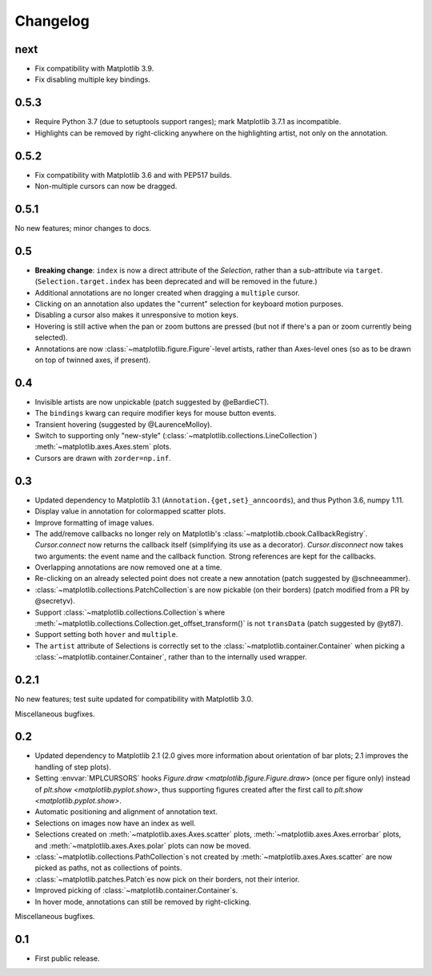 Changelog
=========

next
----

- Fix compatibility with Matplotlib 3.9.
- Fix disabling multiple key bindings.

0.5.3
-----

- Require Python 3.7 (due to setuptools support ranges); mark Matplotlib 3.7.1
  as incompatible.
- Highlights can be removed by right-clicking anywhere on the highlighting
  artist, not only on the annotation.

0.5.2
-----

- Fix compatibility with Matplotlib 3.6 and with PEP517 builds.
- Non-multiple cursors can now be dragged.

0.5.1
-----

No new features; minor changes to docs.

0.5
---

- **Breaking change**: ``index`` is now a direct attribute of the `Selection`,
  rather than a sub-attribute via ``target``.  (``Selection.target.index`` has
  been deprecated and will be removed in the future.)
- Additional annotations are no longer created when dragging a ``multiple``
  cursor.
- Clicking on an annotation also updates the "current" selection for keyboard
  motion purposes.
- Disabling a cursor also makes it unresponsive to motion keys.
- Hovering is still active when the pan or zoom buttons are pressed (but not if
  there's a pan or zoom currently being selected).
- Annotations are now :class:`~matplotlib.figure.Figure`-level artists, rather
  than Axes-level ones (so as to be drawn on top of twinned axes, if present).

0.4
---

- Invisible artists are now unpickable (patch suggested by @eBardieCT).
- The ``bindings`` kwarg can require modifier keys for mouse button events.
- Transient hovering (suggested by @LaurenceMolloy).
- Switch to supporting only "new-style"
  (:class:`~matplotlib.collections.LineCollection`)
  :meth:`~matplotlib.axes.Axes.stem` plots.
- Cursors are drawn with ``zorder=np.inf``.

0.3
---

- Updated dependency to Matplotlib 3.1 (``Annotation.{get,set}_anncoords``),
  and thus Python 3.6, numpy 1.11.
- Display value in annotation for colormapped scatter plots.
- Improve formatting of image values.
- The add/remove callbacks no longer rely on Matplotlib's
  :class:`~matplotlib.cbook.CallbackRegistry`.  `Cursor.connect` now returns
  the callback itself (simplifying its use as a decorator).
  `Cursor.disconnect` now takes two arguments: the event name and the callback
  function.  Strong references are kept for the callbacks.
- Overlapping annotations are now removed one at a time.
- Re-clicking on an already selected point does not create a new annotation
  (patch suggested by @schneeammer).
- :class:`~matplotlib.collections.PatchCollection`\s are now pickable (on their
  borders) (patch modified from a PR by @secretyv).
- Support :class:`~matplotlib.collections.Collection`\s where
  :meth:`~matplotlib.collections.Collection.get_offset_transform()` is not
  ``transData`` (patch suggested by @yt87).
- Support setting both ``hover`` and ``multiple``.
- The ``artist`` attribute of Selections is correctly set to the
  :class:`~matplotlib.container.Container` when picking a
  :class:`~matplotlib.container.Container`, rather than to the internally used
  wrapper.

0.2.1
-----

No new features; test suite updated for compatibility with Matplotlib 3.0.

Miscellaneous bugfixes.

0.2
---

- Updated dependency to Matplotlib 2.1 (2.0 gives more information about
  orientation of bar plots; 2.1 improves the handling of step plots).
- Setting :envvar:`MPLCURSORS` hooks `Figure.draw
  <matplotlib.figure.Figure.draw>` (once per figure only) instead of `plt.show
  <matplotlib.pyplot.show>`, thus supporting figures created after the first
  call to `plt.show <matplotlib.pyplot.show>`.
- Automatic positioning and alignment of annotation text.
- Selections on images now have an index as well.
- Selections created on :meth:`~matplotlib.axes.Axes.scatter` plots,
  :meth:`~matplotlib.axes.Axes.errorbar` plots, and
  :meth:`~matplotlib.axes.Axes.polar` plots can now be moved.
- :class:`~matplotlib.collections.PathCollection`\s not created by
  :meth:`~matplotlib.axes.Axes.scatter` are now picked as paths, not as
  collections of points.
- :class:`~matplotlib.patches.Patch`\es now pick on their borders, not their
  interior.
- Improved picking of :class:`~matplotlib.container.Container`\s.
- In hover mode, annotations can still be removed by right-clicking.

Miscellaneous bugfixes.

0.1
---

- First public release.
